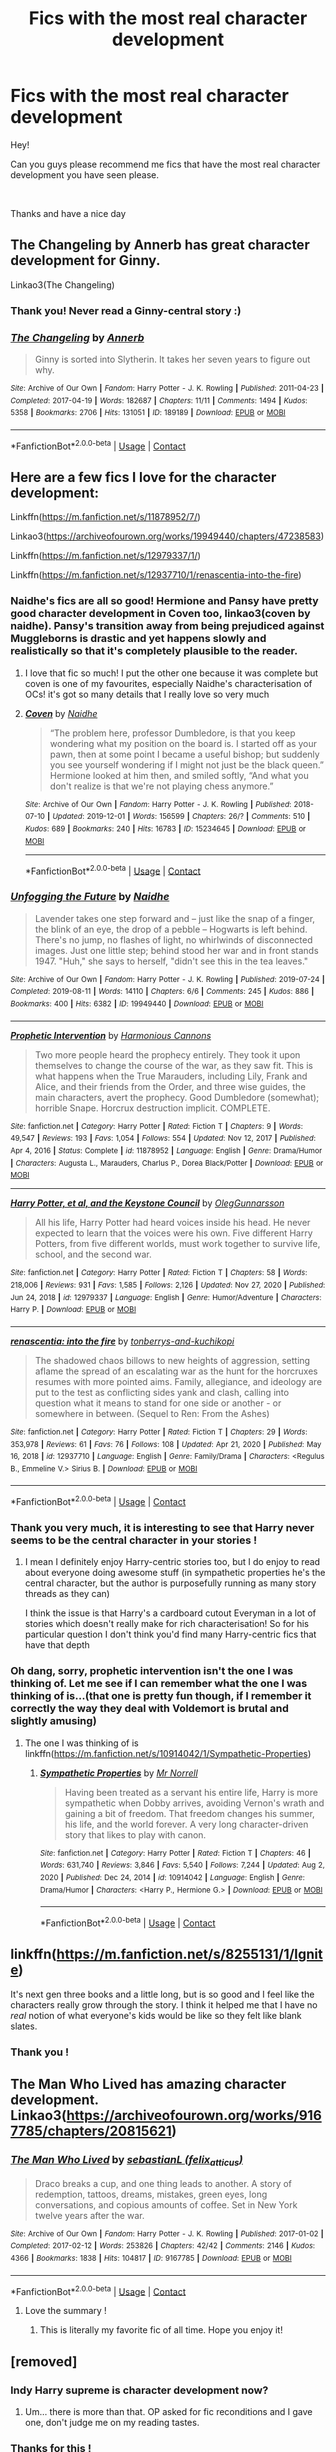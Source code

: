 #+TITLE: Fics with the most real character development

* Fics with the most real character development
:PROPERTIES:
:Author: GeneralLux
:Score: 23
:DateUnix: 1621504867.0
:DateShort: 2021-May-20
:FlairText: Request
:END:
Hey!

Can you guys please recommend me fics that have the most real character development you have seen please.

​

Thanks and have a nice day


** The Changeling by Annerb has great character development for Ginny.

Linkao3(The Changeling)
:PROPERTIES:
:Author: Welfycat
:Score: 12
:DateUnix: 1621523482.0
:DateShort: 2021-May-20
:END:

*** Thank you! Never read a Ginny-central story :)
:PROPERTIES:
:Author: GeneralLux
:Score: 2
:DateUnix: 1621604993.0
:DateShort: 2021-May-21
:END:


*** [[https://archiveofourown.org/works/189189][*/The Changeling/*]] by [[https://www.archiveofourown.org/users/Annerb/pseuds/Annerb][/Annerb/]]

#+begin_quote
  Ginny is sorted into Slytherin. It takes her seven years to figure out why.
#+end_quote

^{/Site/:} ^{Archive} ^{of} ^{Our} ^{Own} ^{*|*} ^{/Fandom/:} ^{Harry} ^{Potter} ^{-} ^{J.} ^{K.} ^{Rowling} ^{*|*} ^{/Published/:} ^{2011-04-23} ^{*|*} ^{/Completed/:} ^{2017-04-19} ^{*|*} ^{/Words/:} ^{182687} ^{*|*} ^{/Chapters/:} ^{11/11} ^{*|*} ^{/Comments/:} ^{1494} ^{*|*} ^{/Kudos/:} ^{5358} ^{*|*} ^{/Bookmarks/:} ^{2706} ^{*|*} ^{/Hits/:} ^{131051} ^{*|*} ^{/ID/:} ^{189189} ^{*|*} ^{/Download/:} ^{[[https://archiveofourown.org/downloads/189189/The%20Changeling.epub?updated_at=1618401509][EPUB]]} ^{or} ^{[[https://archiveofourown.org/downloads/189189/The%20Changeling.mobi?updated_at=1618401509][MOBI]]}

--------------

*FanfictionBot*^{2.0.0-beta} | [[https://github.com/FanfictionBot/reddit-ffn-bot/wiki/Usage][Usage]] | [[https://www.reddit.com/message/compose?to=tusing][Contact]]
:PROPERTIES:
:Author: FanfictionBot
:Score: 2
:DateUnix: 1621523506.0
:DateShort: 2021-May-20
:END:


** Here are a few fics I love for the character development:

Linkffn([[https://m.fanfiction.net/s/11878952/7/]])

Linkao3([[https://archiveofourown.org/works/19949440/chapters/47238583]])

Linkffn([[https://m.fanfiction.net/s/12979337/1/]])

Linkffn([[https://m.fanfiction.net/s/12937710/1/renascentia-into-the-fire]])
:PROPERTIES:
:Author: karigan_g
:Score: 3
:DateUnix: 1621523284.0
:DateShort: 2021-May-20
:END:

*** Naidhe's fics are all so good! Hermione and Pansy have pretty good character development in Coven too, linkao3(coven by naidhe). Pansy's transition away from being prejudiced against Muggleborns is drastic and yet happens slowly and realistically so that it's completely plausible to the reader.
:PROPERTIES:
:Author: stolethemorning
:Score: 3
:DateUnix: 1621634293.0
:DateShort: 2021-May-22
:END:

**** I love that fic so much! I put the other one because it was complete but coven is one of my favourites, especially Naidhe's characterisation of OCs! it's got so many details that I really love so very much
:PROPERTIES:
:Author: karigan_g
:Score: 2
:DateUnix: 1621663068.0
:DateShort: 2021-May-22
:END:


**** [[https://archiveofourown.org/works/15234645][*/Coven/*]] by [[https://www.archiveofourown.org/users/Naidhe/pseuds/Naidhe][/Naidhe/]]

#+begin_quote
  “The problem here, professor Dumbledore, is that you keep wondering what my position on the board is. I started off as your pawn, then at some point I became a useful bishop; but suddenly you see yourself wondering if I might not just be the black queen.” Hermione looked at him then, and smiled softly, “And what you don't realize is that we're not playing chess anymore.”
#+end_quote

^{/Site/:} ^{Archive} ^{of} ^{Our} ^{Own} ^{*|*} ^{/Fandom/:} ^{Harry} ^{Potter} ^{-} ^{J.} ^{K.} ^{Rowling} ^{*|*} ^{/Published/:} ^{2018-07-10} ^{*|*} ^{/Updated/:} ^{2019-12-01} ^{*|*} ^{/Words/:} ^{156599} ^{*|*} ^{/Chapters/:} ^{26/?} ^{*|*} ^{/Comments/:} ^{510} ^{*|*} ^{/Kudos/:} ^{689} ^{*|*} ^{/Bookmarks/:} ^{240} ^{*|*} ^{/Hits/:} ^{16783} ^{*|*} ^{/ID/:} ^{15234645} ^{*|*} ^{/Download/:} ^{[[https://archiveofourown.org/downloads/15234645/Coven.epub?updated_at=1591635200][EPUB]]} ^{or} ^{[[https://archiveofourown.org/downloads/15234645/Coven.mobi?updated_at=1591635200][MOBI]]}

--------------

*FanfictionBot*^{2.0.0-beta} | [[https://github.com/FanfictionBot/reddit-ffn-bot/wiki/Usage][Usage]] | [[https://www.reddit.com/message/compose?to=tusing][Contact]]
:PROPERTIES:
:Author: FanfictionBot
:Score: 1
:DateUnix: 1621634317.0
:DateShort: 2021-May-22
:END:


*** [[https://archiveofourown.org/works/19949440][*/Unfogging the Future/*]] by [[https://www.archiveofourown.org/users/Naidhe/pseuds/Naidhe][/Naidhe/]]

#+begin_quote
  Lavender takes one step forward and -- just like the snap of a finger, the blink of an eye, the drop of a pebble -- Hogwarts is left behind. There's no jump, no flashes of light, no whirlwinds of disconnected images. Just one little step; behind stood her war and in front stands 1947. "Huh," she says to herself, "didn't see this in the tea leaves."
#+end_quote

^{/Site/:} ^{Archive} ^{of} ^{Our} ^{Own} ^{*|*} ^{/Fandom/:} ^{Harry} ^{Potter} ^{-} ^{J.} ^{K.} ^{Rowling} ^{*|*} ^{/Published/:} ^{2019-07-24} ^{*|*} ^{/Completed/:} ^{2019-08-11} ^{*|*} ^{/Words/:} ^{14110} ^{*|*} ^{/Chapters/:} ^{6/6} ^{*|*} ^{/Comments/:} ^{245} ^{*|*} ^{/Kudos/:} ^{886} ^{*|*} ^{/Bookmarks/:} ^{400} ^{*|*} ^{/Hits/:} ^{6382} ^{*|*} ^{/ID/:} ^{19949440} ^{*|*} ^{/Download/:} ^{[[https://archiveofourown.org/downloads/19949440/Unfogging%20the%20Future.epub?updated_at=1620715741][EPUB]]} ^{or} ^{[[https://archiveofourown.org/downloads/19949440/Unfogging%20the%20Future.mobi?updated_at=1620715741][MOBI]]}

--------------

[[https://www.fanfiction.net/s/11878952/1/][*/Prophetic Intervention/*]] by [[https://www.fanfiction.net/u/7690795/Harmonious-Cannons][/Harmonious Cannons/]]

#+begin_quote
  Two more people heard the prophecy entirely. They took it upon themselves to change the course of the war, as they saw fit. This is what happens when the True Marauders, including Lily, Frank and Alice, and their friends from the Order, and three wise guides, the main characters, avert the prophecy. Good Dumbledore (somewhat); horrible Snape. Horcrux destruction implicit. COMPLETE.
#+end_quote

^{/Site/:} ^{fanfiction.net} ^{*|*} ^{/Category/:} ^{Harry} ^{Potter} ^{*|*} ^{/Rated/:} ^{Fiction} ^{T} ^{*|*} ^{/Chapters/:} ^{9} ^{*|*} ^{/Words/:} ^{49,547} ^{*|*} ^{/Reviews/:} ^{193} ^{*|*} ^{/Favs/:} ^{1,054} ^{*|*} ^{/Follows/:} ^{554} ^{*|*} ^{/Updated/:} ^{Nov} ^{12,} ^{2017} ^{*|*} ^{/Published/:} ^{Apr} ^{4,} ^{2016} ^{*|*} ^{/Status/:} ^{Complete} ^{*|*} ^{/id/:} ^{11878952} ^{*|*} ^{/Language/:} ^{English} ^{*|*} ^{/Genre/:} ^{Drama/Humor} ^{*|*} ^{/Characters/:} ^{Augusta} ^{L.,} ^{Marauders,} ^{Charlus} ^{P.,} ^{Dorea} ^{Black/Potter} ^{*|*} ^{/Download/:} ^{[[http://www.ff2ebook.com/old/ffn-bot/index.php?id=11878952&source=ff&filetype=epub][EPUB]]} ^{or} ^{[[http://www.ff2ebook.com/old/ffn-bot/index.php?id=11878952&source=ff&filetype=mobi][MOBI]]}

--------------

[[https://www.fanfiction.net/s/12979337/1/][*/Harry Potter, et al, and the Keystone Council/*]] by [[https://www.fanfiction.net/u/10654210/OlegGunnarsson][/OlegGunnarsson/]]

#+begin_quote
  All his life, Harry Potter had heard voices inside his head. He never expected to learn that the voices were his own. Five different Harry Potters, from five different worlds, must work together to survive life, school, and the second war.
#+end_quote

^{/Site/:} ^{fanfiction.net} ^{*|*} ^{/Category/:} ^{Harry} ^{Potter} ^{*|*} ^{/Rated/:} ^{Fiction} ^{T} ^{*|*} ^{/Chapters/:} ^{58} ^{*|*} ^{/Words/:} ^{218,006} ^{*|*} ^{/Reviews/:} ^{931} ^{*|*} ^{/Favs/:} ^{1,585} ^{*|*} ^{/Follows/:} ^{2,126} ^{*|*} ^{/Updated/:} ^{Nov} ^{27,} ^{2020} ^{*|*} ^{/Published/:} ^{Jun} ^{24,} ^{2018} ^{*|*} ^{/id/:} ^{12979337} ^{*|*} ^{/Language/:} ^{English} ^{*|*} ^{/Genre/:} ^{Humor/Adventure} ^{*|*} ^{/Characters/:} ^{Harry} ^{P.} ^{*|*} ^{/Download/:} ^{[[http://www.ff2ebook.com/old/ffn-bot/index.php?id=12979337&source=ff&filetype=epub][EPUB]]} ^{or} ^{[[http://www.ff2ebook.com/old/ffn-bot/index.php?id=12979337&source=ff&filetype=mobi][MOBI]]}

--------------

[[https://www.fanfiction.net/s/12937710/1/][*/renascentia: into the fire/*]] by [[https://www.fanfiction.net/u/9795334/tonberrys-and-kuchikopi][/tonberrys-and-kuchikopi/]]

#+begin_quote
  The shadowed chaos billows to new heights of aggression, setting aflame the spread of an escalating war as the hunt for the horcruxes resumes with more pointed aims. Family, allegiance, and ideology are put to the test as conflicting sides yank and clash, calling into question what it means to stand for one side or another - or somewhere in between. (Sequel to Ren: From the Ashes)
#+end_quote

^{/Site/:} ^{fanfiction.net} ^{*|*} ^{/Category/:} ^{Harry} ^{Potter} ^{*|*} ^{/Rated/:} ^{Fiction} ^{T} ^{*|*} ^{/Chapters/:} ^{29} ^{*|*} ^{/Words/:} ^{353,978} ^{*|*} ^{/Reviews/:} ^{61} ^{*|*} ^{/Favs/:} ^{76} ^{*|*} ^{/Follows/:} ^{108} ^{*|*} ^{/Updated/:} ^{Apr} ^{21,} ^{2020} ^{*|*} ^{/Published/:} ^{May} ^{16,} ^{2018} ^{*|*} ^{/id/:} ^{12937710} ^{*|*} ^{/Language/:} ^{English} ^{*|*} ^{/Genre/:} ^{Family/Drama} ^{*|*} ^{/Characters/:} ^{<Regulus} ^{B.,} ^{Emmeline} ^{V.>} ^{Sirius} ^{B.} ^{*|*} ^{/Download/:} ^{[[http://www.ff2ebook.com/old/ffn-bot/index.php?id=12937710&source=ff&filetype=epub][EPUB]]} ^{or} ^{[[http://www.ff2ebook.com/old/ffn-bot/index.php?id=12937710&source=ff&filetype=mobi][MOBI]]}

--------------

*FanfictionBot*^{2.0.0-beta} | [[https://github.com/FanfictionBot/reddit-ffn-bot/wiki/Usage][Usage]] | [[https://www.reddit.com/message/compose?to=tusing][Contact]]
:PROPERTIES:
:Author: FanfictionBot
:Score: 2
:DateUnix: 1621523313.0
:DateShort: 2021-May-20
:END:


*** Thank you very much, it is interesting to see that Harry never seems to be the central character in your stories !
:PROPERTIES:
:Author: GeneralLux
:Score: 2
:DateUnix: 1621605053.0
:DateShort: 2021-May-21
:END:

**** I mean I definitely enjoy Harry-centric stories too, but I do enjoy to read about everyone doing awesome stuff (in sympathetic properties he's the central character, but the author is purposefully running as many story threads as they can)

I think the issue is that Harry's a cardboard cutout Everyman in a lot of stories which doesn't really make for rich characterisation! So for his particular question I don't think you'd find many Harry-centric fics that have that depth
:PROPERTIES:
:Author: karigan_g
:Score: 2
:DateUnix: 1621606761.0
:DateShort: 2021-May-21
:END:


*** Oh dang, sorry, prophetic intervention isn't the one I was thinking of. Let me see if I can remember what the one I was thinking of is...(that one is pretty fun though, if I remember it correctly the way they deal with Voldemort is brutal and slightly amusing)
:PROPERTIES:
:Author: karigan_g
:Score: 1
:DateUnix: 1621523575.0
:DateShort: 2021-May-20
:END:

**** The one I was thinking of is linkffn([[https://m.fanfiction.net/s/10914042/1/Sympathetic-Properties]])
:PROPERTIES:
:Author: karigan_g
:Score: 2
:DateUnix: 1621523755.0
:DateShort: 2021-May-20
:END:

***** [[https://www.fanfiction.net/s/10914042/1/][*/Sympathetic Properties/*]] by [[https://www.fanfiction.net/u/3728319/Mr-Norrell][/Mr Norrell/]]

#+begin_quote
  Having been treated as a servant his entire life, Harry is more sympathetic when Dobby arrives, avoiding Vernon's wrath and gaining a bit of freedom. That freedom changes his summer, his life, and the world forever. A very long character-driven story that likes to play with canon.
#+end_quote

^{/Site/:} ^{fanfiction.net} ^{*|*} ^{/Category/:} ^{Harry} ^{Potter} ^{*|*} ^{/Rated/:} ^{Fiction} ^{T} ^{*|*} ^{/Chapters/:} ^{46} ^{*|*} ^{/Words/:} ^{631,740} ^{*|*} ^{/Reviews/:} ^{3,846} ^{*|*} ^{/Favs/:} ^{5,540} ^{*|*} ^{/Follows/:} ^{7,244} ^{*|*} ^{/Updated/:} ^{Aug} ^{2,} ^{2020} ^{*|*} ^{/Published/:} ^{Dec} ^{24,} ^{2014} ^{*|*} ^{/id/:} ^{10914042} ^{*|*} ^{/Language/:} ^{English} ^{*|*} ^{/Genre/:} ^{Drama/Humor} ^{*|*} ^{/Characters/:} ^{<Harry} ^{P.,} ^{Hermione} ^{G.>} ^{*|*} ^{/Download/:} ^{[[http://www.ff2ebook.com/old/ffn-bot/index.php?id=10914042&source=ff&filetype=epub][EPUB]]} ^{or} ^{[[http://www.ff2ebook.com/old/ffn-bot/index.php?id=10914042&source=ff&filetype=mobi][MOBI]]}

--------------

*FanfictionBot*^{2.0.0-beta} | [[https://github.com/FanfictionBot/reddit-ffn-bot/wiki/Usage][Usage]] | [[https://www.reddit.com/message/compose?to=tusing][Contact]]
:PROPERTIES:
:Author: FanfictionBot
:Score: 2
:DateUnix: 1621523775.0
:DateShort: 2021-May-20
:END:


** linkffn([[https://m.fanfiction.net/s/8255131/1/Ignite]])

It's next gen three books and a little long, but is so good and I feel like the characters really grow through the story. I think it helped me that I have no /real/ notion of what everyone's kids would be like so they felt like blank slates.
:PROPERTIES:
:Author: ForSchoolUse
:Score: 2
:DateUnix: 1621535158.0
:DateShort: 2021-May-20
:END:

*** Thank you !
:PROPERTIES:
:Author: GeneralLux
:Score: 2
:DateUnix: 1621605086.0
:DateShort: 2021-May-21
:END:


** The Man Who Lived has amazing character development. Linkao3([[https://archiveofourown.org/works/9167785/chapters/20815621]])
:PROPERTIES:
:Author: Zigzagthatzip
:Score: 2
:DateUnix: 1621558138.0
:DateShort: 2021-May-21
:END:

*** [[https://archiveofourown.org/works/9167785][*/The Man Who Lived/*]] by [[https://www.archiveofourown.org/users/felix_atticus/pseuds/sebastianL][/sebastianL (felix_atticus)/]]

#+begin_quote
  Draco breaks a cup, and one thing leads to another. A story of redemption, tattoos, dreams, mistakes, green eyes, long conversations, and copious amounts of coffee. Set in New York twelve years after the war.
#+end_quote

^{/Site/:} ^{Archive} ^{of} ^{Our} ^{Own} ^{*|*} ^{/Fandom/:} ^{Harry} ^{Potter} ^{-} ^{J.} ^{K.} ^{Rowling} ^{*|*} ^{/Published/:} ^{2017-01-02} ^{*|*} ^{/Completed/:} ^{2017-02-12} ^{*|*} ^{/Words/:} ^{253826} ^{*|*} ^{/Chapters/:} ^{42/42} ^{*|*} ^{/Comments/:} ^{2146} ^{*|*} ^{/Kudos/:} ^{4366} ^{*|*} ^{/Bookmarks/:} ^{1838} ^{*|*} ^{/Hits/:} ^{104817} ^{*|*} ^{/ID/:} ^{9167785} ^{*|*} ^{/Download/:} ^{[[https://archiveofourown.org/downloads/9167785/The%20Man%20Who%20Lived.epub?updated_at=1619833435][EPUB]]} ^{or} ^{[[https://archiveofourown.org/downloads/9167785/The%20Man%20Who%20Lived.mobi?updated_at=1619833435][MOBI]]}

--------------

*FanfictionBot*^{2.0.0-beta} | [[https://github.com/FanfictionBot/reddit-ffn-bot/wiki/Usage][Usage]] | [[https://www.reddit.com/message/compose?to=tusing][Contact]]
:PROPERTIES:
:Author: FanfictionBot
:Score: 1
:DateUnix: 1621558155.0
:DateShort: 2021-May-21
:END:

**** Love the summary !
:PROPERTIES:
:Author: GeneralLux
:Score: 1
:DateUnix: 1621605113.0
:DateShort: 2021-May-21
:END:

***** This is literally my favorite fic of all time. Hope you enjoy it!
:PROPERTIES:
:Author: Zigzagthatzip
:Score: 2
:DateUnix: 1621619754.0
:DateShort: 2021-May-21
:END:


** [removed]
:PROPERTIES:
:Score: 1
:DateUnix: 1621533498.0
:DateShort: 2021-May-20
:END:

*** Indy Harry supreme is character development now?
:PROPERTIES:
:Author: Imumybuddy
:Score: 4
:DateUnix: 1621556980.0
:DateShort: 2021-May-21
:END:

**** Um... there is more than that. OP asked for fic reconditions and I gave one, don't judge me on my reading tastes.
:PROPERTIES:
:Author: Awesome_Fander
:Score: 1
:DateUnix: 1621567387.0
:DateShort: 2021-May-21
:END:


*** Thanks for this !
:PROPERTIES:
:Author: GeneralLux
:Score: 2
:DateUnix: 1621605065.0
:DateShort: 2021-May-21
:END:


** linkffn(The Best Revenge; Luna Lovegood and the Dark Lord's Diary)
:PROPERTIES:
:Author: sailingg
:Score: 1
:DateUnix: 1621572530.0
:DateShort: 2021-May-21
:END:

*** [[https://www.fanfiction.net/s/4912291/1/][*/The Best Revenge/*]] by [[https://www.fanfiction.net/u/352534/Arsinoe-de-Blassenville][/Arsinoe de Blassenville/]]

#+begin_quote
  AU. Yes, the old Snape retrieves Harry from the Dursleys formula. I just had to write one. Everything changes, because the best revenge is living well. T for Mentor Snape's occasional naughty language. Supportive Minerva. Over three million hits!
#+end_quote

^{/Site/:} ^{fanfiction.net} ^{*|*} ^{/Category/:} ^{Harry} ^{Potter} ^{*|*} ^{/Rated/:} ^{Fiction} ^{T} ^{*|*} ^{/Chapters/:} ^{47} ^{*|*} ^{/Words/:} ^{213,669} ^{*|*} ^{/Reviews/:} ^{7,013} ^{*|*} ^{/Favs/:} ^{11,116} ^{*|*} ^{/Follows/:} ^{5,555} ^{*|*} ^{/Updated/:} ^{Sep} ^{10,} ^{2011} ^{*|*} ^{/Published/:} ^{Mar} ^{9,} ^{2009} ^{*|*} ^{/Status/:} ^{Complete} ^{*|*} ^{/id/:} ^{4912291} ^{*|*} ^{/Language/:} ^{English} ^{*|*} ^{/Genre/:} ^{Drama/Adventure} ^{*|*} ^{/Characters/:} ^{Harry} ^{P.,} ^{Severus} ^{S.} ^{*|*} ^{/Download/:} ^{[[http://www.ff2ebook.com/old/ffn-bot/index.php?id=4912291&source=ff&filetype=epub][EPUB]]} ^{or} ^{[[http://www.ff2ebook.com/old/ffn-bot/index.php?id=4912291&source=ff&filetype=mobi][MOBI]]}

--------------

[[https://www.fanfiction.net/s/12407442/1/][*/Luna Lovegood and the Dark Lord's Diary/*]] by [[https://www.fanfiction.net/u/6415261/The-madness-in-me][/The madness in me/]]

#+begin_quote
  Tom Riddle's plans fall through when Ginny Weasley loses his diary shortly after starting her first year and it is found by one Luna Lovegood. A series of bizarre conversations follow. Luna? - Yes Tom? - I've been giving this a lot of thought...and I believe you may be insane. (Not crack. Plot takes a while to appear but it's there) See last chapter for fan art and translations.
#+end_quote

^{/Site/:} ^{fanfiction.net} ^{*|*} ^{/Category/:} ^{Harry} ^{Potter} ^{*|*} ^{/Rated/:} ^{Fiction} ^{K} ^{*|*} ^{/Chapters/:} ^{101} ^{*|*} ^{/Words/:} ^{72,373} ^{*|*} ^{/Reviews/:} ^{4,220} ^{*|*} ^{/Favs/:} ^{4,341} ^{*|*} ^{/Follows/:} ^{3,670} ^{*|*} ^{/Updated/:} ^{May} ^{27,} ^{2020} ^{*|*} ^{/Published/:} ^{Mar} ^{16,} ^{2017} ^{*|*} ^{/Status/:} ^{Complete} ^{*|*} ^{/id/:} ^{12407442} ^{*|*} ^{/Language/:} ^{English} ^{*|*} ^{/Genre/:} ^{Humor} ^{*|*} ^{/Characters/:} ^{Luna} ^{L.,} ^{Tom} ^{R.} ^{Jr.} ^{*|*} ^{/Download/:} ^{[[http://www.ff2ebook.com/old/ffn-bot/index.php?id=12407442&source=ff&filetype=epub][EPUB]]} ^{or} ^{[[http://www.ff2ebook.com/old/ffn-bot/index.php?id=12407442&source=ff&filetype=mobi][MOBI]]}

--------------

*FanfictionBot*^{2.0.0-beta} | [[https://github.com/FanfictionBot/reddit-ffn-bot/wiki/Usage][Usage]] | [[https://www.reddit.com/message/compose?to=tusing][Contact]]
:PROPERTIES:
:Author: FanfictionBot
:Score: 1
:DateUnix: 1621572551.0
:DateShort: 2021-May-21
:END:

**** Thank you very much !
:PROPERTIES:
:Author: GeneralLux
:Score: 1
:DateUnix: 1621605144.0
:DateShort: 2021-May-21
:END:
